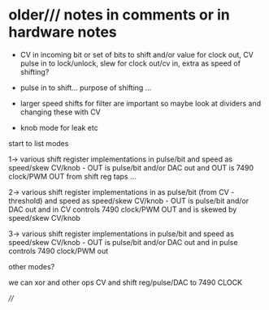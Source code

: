 * older/// notes in comments or in hardware notes

- CV in incoming bit or set of bits to shift and/or value for clock out, CV pulse in to lock/unlock, slew for clock out/cv in, extra as speed of shifting?

- pulse in to shift... purpose of shifting ...
- larger speed shifts for filter are important so maybe look at dividers and changing these with CV
- knob mode for leak etc

start to list modes

1-> various shift register implementations in pulse/bit and speed as
speed/skew CV/knob - OUT is pulse/bit and/or DAC out and OUT is 7490
clock/PWM OUT from shift reg taps ...

2-> various shift register implementations in as pulse/bit (from CV -
threshold) and speed as speed/skew CV/knob - OUT is pulse/bit and/or
DAC out and in CV controls 7490 clock/PWM OUT and is skewed by
speed/skew CV/knob

3-> various shift register implementations in pulse/bit and speed as
speed/skew CV/knob - OUT is pulse/bit and/or DAC out and in pulse
controls 7490 clock/PWM out

other modes?

we can xor and other ops CV and shift reg/pulse/DAC to 7490 CLOCK

////
